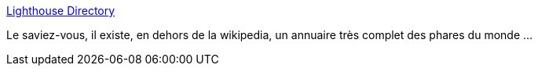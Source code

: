 :jbake-type: post
:jbake-status: published
:jbake-title: Lighthouse Directory
:jbake-tags: annuaire,mer,_mois_sept.,_année_2020
:jbake-date: 2020-09-09
:jbake-depth: ../
:jbake-uri: shaarli/1599669266000.adoc
:jbake-source: https://nicolas-delsaux.hd.free.fr/Shaarli?searchterm=https%3A%2F%2Fwww.ibiblio.org%2Flighthouse%2F&searchtags=annuaire+mer+_mois_sept.+_ann%C3%A9e_2020
:jbake-style: shaarli

https://www.ibiblio.org/lighthouse/[Lighthouse Directory]

Le saviez-vous, il existe, en dehors de la wikipedia, un annuaire très complet des phares du monde ...
